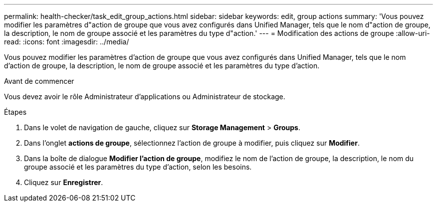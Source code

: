 ---
permalink: health-checker/task_edit_group_actions.html 
sidebar: sidebar 
keywords: edit, group actions 
summary: 'Vous pouvez modifier les paramètres d"action de groupe que vous avez configurés dans Unified Manager, tels que le nom d"action de groupe, la description, le nom de groupe associé et les paramètres du type d"action.' 
---
= Modification des actions de groupe
:allow-uri-read: 
:icons: font
:imagesdir: ../media/


[role="lead"]
Vous pouvez modifier les paramètres d'action de groupe que vous avez configurés dans Unified Manager, tels que le nom d'action de groupe, la description, le nom de groupe associé et les paramètres du type d'action.

.Avant de commencer
Vous devez avoir le rôle Administrateur d'applications ou Administrateur de stockage.

.Étapes
. Dans le volet de navigation de gauche, cliquez sur *Storage Management* > *Groups*.
. Dans l'onglet *actions de groupe*, sélectionnez l'action de groupe à modifier, puis cliquez sur *Modifier*.
. Dans la boîte de dialogue *Modifier l'action de groupe*, modifiez le nom de l'action de groupe, la description, le nom du groupe associé et les paramètres du type d'action, selon les besoins.
. Cliquez sur *Enregistrer*.

